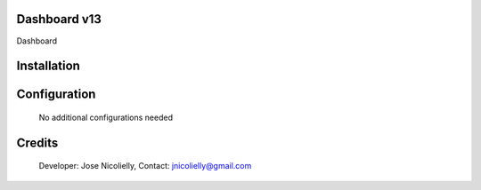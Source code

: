 Dashboard v13
=================
Dashboard

Installation
============


Configuration
=============

    No additional configurations needed

Credits
=======
    Developer: Jose Nicolielly, Contact: jnicolielly@gmail.com
